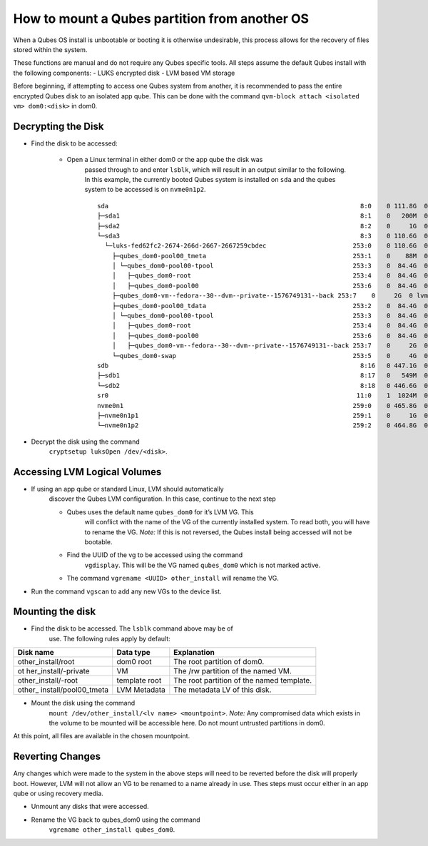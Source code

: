 ==============================================
How to mount a Qubes partition from another OS
==============================================
When a Qubes OS install is unbootable or booting it is otherwise
undesirable, this process allows for the recovery of files stored within
the system.

These functions are manual and do not require any Qubes specific tools.
All steps assume the default Qubes install with the following
components: - LUKS encrypted disk - LVM based VM storage

Before beginning, if attempting to access one Qubes system from another,
it is recommended to pass the entire encrypted Qubes disk to an isolated
app qube. This can be done with the command
``qvm-block attach <isolated vm> dom0:<disk>`` in dom0.

Decrypting the Disk
-------------------

- Find the disk to be accessed:

   - Open a Linux terminal in either dom0 or the app qube the disk was
      passed through to and enter ``lsblk``, which will result in an
      output similar to the following. In this example, the currently
      booted Qubes system is installed on ``sda`` and the qubes system
      to be accessed is on ``nvme0n1p2``.

      ::

         sda                                                                   8:0    0 111.8G  0 disk
         ├─sda1                                                                8:1    0   200M  0 part  /boot/efi
         ├─sda2                                                                8:2    0     1G  0 part  /boot
         └─sda3                                                                8:3    0 110.6G  0 part
           └─luks-fed62fc2-2674-266d-2667-2667259cbdec                       253:0    0 110.6G  0 crypt
             ├─qubes_dom0-pool00_tmeta                                       253:1    0    88M  0 lvm
             │ └─qubes_dom0-pool00-tpool                                     253:3    0  84.4G  0 lvm
             │   ├─qubes_dom0-root                                           253:4    0  84.4G  0 lvm   /
             │   ├─qubes_dom0-pool00                                         253:6    0  84.4G  0 lvm
             ├─qubes_dom0-vm--fedora--30--dvm--private--1576749131--back 253:7    0     2G  0 lvm
             ├─qubes_dom0-pool00_tdata                                       253:2    0  84.4G  0 lvm
             │ └─qubes_dom0-pool00-tpool                                     253:3    0  84.4G  0 lvm
             │   ├─qubes_dom0-root                                           253:4    0  84.4G  0 lvm   /
             │   ├─qubes_dom0-pool00                                         253:6    0  84.4G  0 lvm
             │   ├─qubes_dom0-vm--fedora--30--dvm--private--1576749131--back 253:7    0     2G  0 lvm
             └─qubes_dom0-swap                                               253:5    0     4G  0 lvm   [SWAP]
         sdb                                                                   8:16   0 447.1G  0 disk
         ├─sdb1                                                                8:17   0   549M  0 part
         └─sdb2                                                                8:18   0 446.6G  0 part
         sr0                                                                  11:0    1  1024M  0 rom
         nvme0n1                                                             259:0    0 465.8G  0 disk
         ├─nvme0n1p1                                                         259:1    0     1G  0 part
         └─nvme0n1p2                                                         259:2    0 464.8G  0 part

- Decrypt the disk using the command
   ``cryptsetup luksOpen /dev/<disk>``.

Accessing LVM Logical Volumes
-----------------------------

- If using an app qube or standard Linux, LVM should automatically
   discover the Qubes LVM configuration. In this case, continue to the next step

   - Qubes uses the default name ``qubes_dom0`` for it’s LVM VG. This
      will conflict with the name of the VG of the currently installed
      system. To read both, you will have to rename the VG. *Note:* If
      this is not reversed, the Qubes install being accessed will not be
      bootable.
   - Find the UUID of the vg to be accessed using the command
      ``vgdisplay``. This will be the VG named ``qubes_dom0`` which is
      not marked active.
   - The command ``vgrename <UUID> other_install`` will rename the VG.

- Run the command ``vgscan`` to add any new VGs to the device list.

Mounting the disk
-----------------

- Find the disk to be accessed. The ``lsblk`` command above may be of
   use. The following rules apply by default:

+----------------------+------------+---------------------------------+
| Disk name            | Data type  | Explanation                     |
+======================+============+=================================+
| other_install/root   | dom0 root  | The root partition of dom0.     |
+----------------------+------------+---------------------------------+
| ot                   | VM         | The /rw partition of the named  |
| her_install/-private |            | VM.                             |
+----------------------+------------+---------------------------------+
| other_install/-root  | template   | The root partition of the named |
|                      | root       | template.                       |
+----------------------+------------+---------------------------------+
| other_               | LVM        | The metadata LV of this disk.   |
| install/pool00_tmeta | Metadata   |                                 |
+----------------------+------------+---------------------------------+

- Mount the disk using the command
   ``mount /dev/other_install/<lv name> <mountpoint>``. *Note:* Any
   compromised data which exists in the volume to be mounted will be
   accessible here. Do not mount untrusted partitions in dom0.

At this point, all files are available in the chosen mountpoint.

Reverting Changes
-----------------

Any changes which were made to the system in the above steps will need
to be reverted before the disk will properly boot. However, LVM will not
allow an VG to be renamed to a name already in use. Thes steps must
occur either in an app qube or using recovery media.

- Unmount any disks that were accessed.
- Rename the VG back to qubes_dom0 using the command
   ``vgrename other_install qubes_dom0``.
